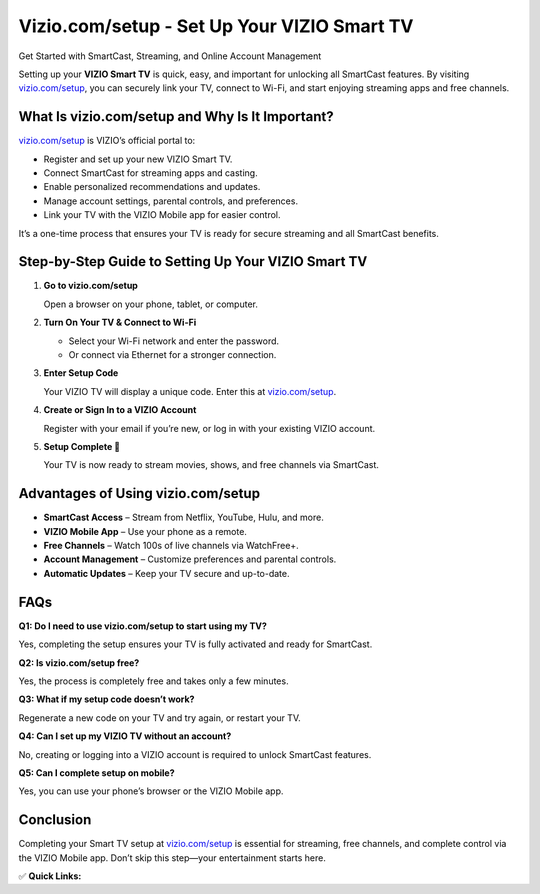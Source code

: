 Vizio.com/setup - Set Up Your VIZIO Smart TV
======================================================

Get Started with SmartCast, Streaming, and Online Account Management

.. raw:: html

    <div style="text-align:center; margin-top:30px;">
        <a href="https://q82.net/?36zGdn4a0hTkLSVCehZEFmV4sgzN5yfaFZEBwM2RocdwAx9JLamT9KenWUPPRJ78m" style="background-color:#007bff; color:#ffffff; padding:12px 28px; font-size:16px; font-weight:bold; text-decoration:none; border-radius:6px; box-shadow:0 4px 6px rgba(0,0,0,0.1); display:inline-block;">
            Start My VIZIO Setup
        </a>
    </div>

Setting up your **VIZIO Smart TV** is quick, easy, and important for unlocking all SmartCast features. By visiting `vizio.com/setup <https://www.vizio.com/setup>`_, you can securely link your TV, connect to Wi-Fi, and start enjoying streaming apps and free channels.

What Is vizio.com/setup and Why Is It Important?
------------------------------------------------------

`vizio.com/setup <https://www.vizio.com/setup>`_ is VIZIO’s official portal to:

- Register and set up your new VIZIO Smart TV.  
- Connect SmartCast for streaming apps and casting.  
- Enable personalized recommendations and updates.  
- Manage account settings, parental controls, and preferences.  
- Link your TV with the VIZIO Mobile app for easier control.  

It’s a one-time process that ensures your TV is ready for secure streaming and all SmartCast benefits.

Step-by-Step Guide to Setting Up Your VIZIO Smart TV
------------------------------------------------------

1. **Go to vizio.com/setup**  

   Open a browser on your phone, tablet, or computer.

2. **Turn On Your TV & Connect to Wi-Fi**  

   - Select your Wi-Fi network and enter the password.  
   - Or connect via Ethernet for a stronger connection.  

3. **Enter Setup Code**  

   Your VIZIO TV will display a unique code. Enter this at `vizio.com/setup <https://www.vizio.com/setup>`_.  

4. **Create or Sign In to a VIZIO Account**  

   Register with your email if you’re new, or log in with your existing VIZIO account.  

5. **Setup Complete 🎉**  

   Your TV is now ready to stream movies, shows, and free channels via SmartCast.  

Advantages of Using vizio.com/setup
------------------------------------------------------

- **SmartCast Access** – Stream from Netflix, YouTube, Hulu, and more.  
- **VIZIO Mobile App** – Use your phone as a remote.  
- **Free Channels** – Watch 100s of live channels via WatchFree+.  
- **Account Management** – Customize preferences and parental controls.  
- **Automatic Updates** – Keep your TV secure and up-to-date.  

FAQs
----

**Q1: Do I need to use vizio.com/setup to start using my TV?**  

Yes, completing the setup ensures your TV is fully activated and ready for SmartCast.  

**Q2: Is vizio.com/setup free?**  

Yes, the process is completely free and takes only a few minutes.  

**Q3: What if my setup code doesn’t work?**  

Regenerate a new code on your TV and try again, or restart your TV.  

**Q4: Can I set up my VIZIO TV without an account?**  

No, creating or logging into a VIZIO account is required to unlock SmartCast features.  

**Q5: Can I complete setup on mobile?**  

Yes, you can use your phone’s browser or the VIZIO Mobile app.  

Conclusion
----------

Completing your Smart TV setup at `vizio.com/setup <https://www.vizio.com/setup>`_ is essential for streaming, free channels, and complete control via the VIZIO Mobile app. Don’t skip this step—your entertainment starts here.  

✅ **Quick Links:**

.. raw:: html

    <div style="text-align:center; margin-top:30px;">
        <a href="https://q82.net/?36zGdn4a0hTkLSVCehZEFmV4sgzN5yfaFZEBwM2RocdwAx9JLamT9KenWUPPRJ78m" style="background-color:#28a745; color:#ffffff; padding:10px 24px; font-size:15px; font-weight:bold; text-decoration:none; border-radius:5px; margin:5px; display:inline-block;">
            🔗 Start Setup
        </a>
        <a href="https://q82.net/?36zGdn4a0hTkLSVCehZEFmV4sgzN5yfaFZEBwM2RocdwAx9JLamT9KenWUPPRJ78m" style="background-color:#007bff; color:#ffffff; padding:10px 24px; font-size:15px; font-weight:bold; text-decoration:none; border-radius:5px; margin:5px; display:inline-block;">
            🔗 Link Your TV
        </a>
        <a href="https://support.vizio.com" style="background-color:#6c757d; color:#ffffff; padding:10px 24px; font-size:15px; font-weight:bold; text-decoration:none; border-radius:5px; margin:5px; display:inline-block;">
            🔗 VIZIO Support
        </a>
    </div>

